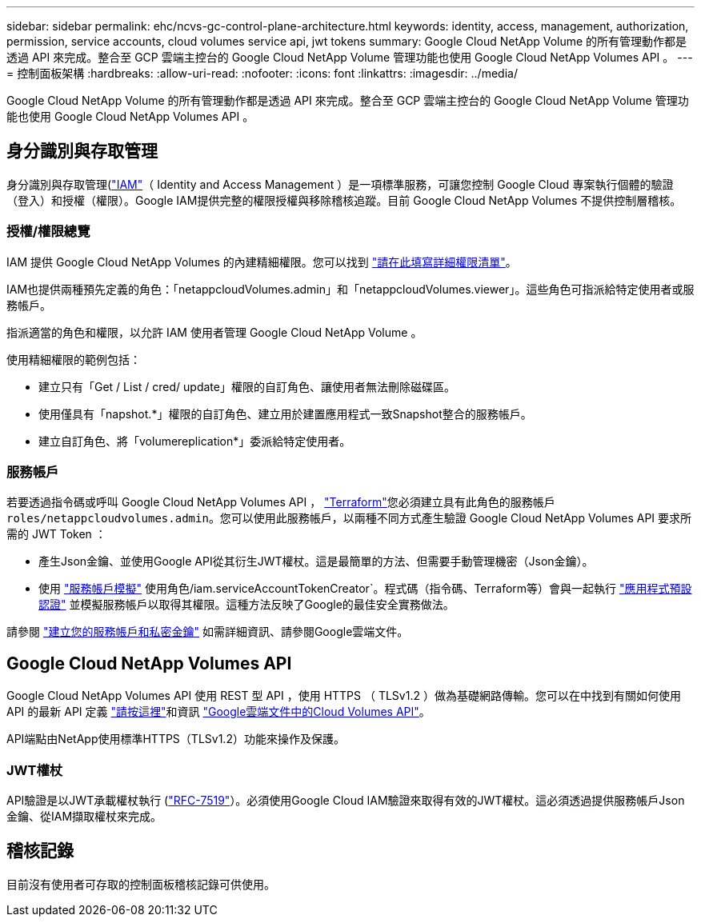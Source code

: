 ---
sidebar: sidebar 
permalink: ehc/ncvs-gc-control-plane-architecture.html 
keywords: identity, access, management, authorization, permission, service accounts, cloud volumes service api, jwt tokens 
summary: Google Cloud NetApp Volume 的所有管理動作都是透過 API 來完成。整合至 GCP 雲端主控台的 Google Cloud NetApp Volume 管理功能也使用 Google Cloud NetApp Volumes API 。 
---
= 控制面板架構
:hardbreaks:
:allow-uri-read: 
:nofooter: 
:icons: font
:linkattrs: 
:imagesdir: ../media/


[role="lead"]
Google Cloud NetApp Volume 的所有管理動作都是透過 API 來完成。整合至 GCP 雲端主控台的 Google Cloud NetApp Volume 管理功能也使用 Google Cloud NetApp Volumes API 。



== 身分識別與存取管理

身分識別與存取管理(https://cloud.google.com/iam/docs/overview["IAM"^]（ Identity and Access Management ）是一項標準服務，可讓您控制 Google Cloud 專案執行個體的驗證（登入）和授權（權限）。Google IAM提供完整的權限授權與移除稽核追蹤。目前 Google Cloud NetApp Volumes 不提供控制層稽核。



=== 授權/權限總覽

IAM 提供 Google Cloud NetApp Volumes 的內建精細權限。您可以找到 https://cloud.google.com/architecture/partners/netapp-cloud-volumes/security-considerations?hl=en_US["請在此填寫詳細權限清單"^]。

IAM也提供兩種預先定義的角色：「netappcloudVolumes.admin」和「netappcloudVolumes.viewer」。這些角色可指派給特定使用者或服務帳戶。

指派適當的角色和權限，以允許 IAM 使用者管理 Google Cloud NetApp Volume 。

使用精細權限的範例包括：

* 建立只有「Get / List / cred/ update」權限的自訂角色、讓使用者無法刪除磁碟區。
* 使用僅具有「napshot.*」權限的自訂角色、建立用於建置應用程式一致Snapshot整合的服務帳戶。
* 建立自訂角色、將「volumereplication*」委派給特定使用者。




=== 服務帳戶

若要透過指令碼或呼叫 Google Cloud NetApp Volumes API ， https://registry.terraform.io/providers/NetApp/netapp-gcp/latest/docs["Terraform"^]您必須建立具有此角色的服務帳戶 `roles/netappcloudvolumes.admin`。您可以使用此服務帳戶，以兩種不同方式產生驗證 Google Cloud NetApp Volumes API 要求所需的 JWT Token ：

* 產生Json金鑰、並使用Google API從其衍生JWT權杖。這是最簡單的方法、但需要手動管理機密（Json金鑰）。
* 使用 https://cloud.google.com/iam/docs/impersonating-service-accounts["服務帳戶模擬"^] 使用角色/iam.serviceAccountTokenCreator`。程式碼（指令碼、Terraform等）會與一起執行 https://google.aip.dev/auth/4110["應用程式預設認證"^] 並模擬服務帳戶以取得其權限。這種方法反映了Google的最佳安全實務做法。


請參閱 https://cloud.google.com/architecture/partners/netapp-cloud-volumes/api?hl=en_US["建立您的服務帳戶和私密金鑰"^] 如需詳細資訊、請參閱Google雲端文件。



== Google Cloud NetApp Volumes API

Google Cloud NetApp Volumes API 使用 REST 型 API ，使用 HTTPS （ TLSv1.2 ）做為基礎網路傳輸。您可以在中找到有關如何使用 API 的最新 API 定義 https://cloudvolumesgcp-api.netapp.com/swagger.json["請按這裡"^]和資訊 https://cloud.google.com/architecture/partners/netapp-cloud-volumes/api?hl=en_US["Google雲端文件中的Cloud Volumes API"^]。

API端點由NetApp使用標準HTTPS（TLSv1.2）功能來操作及保護。



=== JWT權杖

API驗證是以JWT承載權杖執行 (https://datatracker.ietf.org/doc/html/rfc7519["RFC-7519"^]）。必須使用Google Cloud IAM驗證來取得有效的JWT權杖。這必須透過提供服務帳戶Json金鑰、從IAM擷取權杖來完成。



== 稽核記錄

目前沒有使用者可存取的控制面板稽核記錄可供使用。
